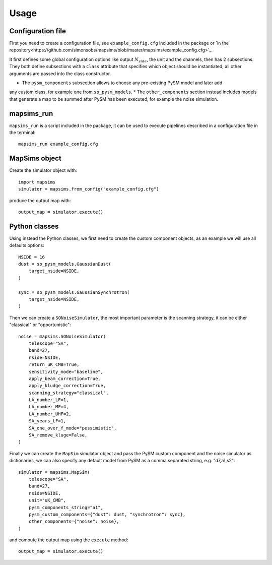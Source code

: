 *****
Usage
*****

Configuration file
==================

First you need to create a configuration file, see ``example_config.cfg`` included in the package
or `in the repository<https://github.com/simonsobs/mapsims/blob/master/mapsims/example_config.cfg>`_.

It first defines some global configuration options like output :math:`N_{side}`, the unit and the
channels, then has 2 subsections. They both define subsections with a ``class`` attribute that
specifies which object should be instantiated; all other arguments are passed into the class
constructor.

* The ``pysm_components`` subsection allows to choose any pre-existing PySM model and later add
any custom class, for example one from ``so_pysm_models``.
* The ``other_components`` section instead includes models that generate a map to be summed after
PySM has been executed, for example the noise simulation.

mapsims_run
===========

``mapsims_run`` is a script included in the package, it can be used to execute pipelines described
in a configuration file in the terminal::

    mapsims_run example_config.cfg

MapSims object
==============

Create the simulator object with::

    import mapsims
    simulator = mapsims.from_config("example_config.cfg")

produce the output map with::

    output_map = simulator.execute()

Python classes
==============

Using instead the Python classes, we first need to create the custom component objects, as
an example we will use all defaults options::

    NSIDE = 16
    dust = so_pysm_models.GaussianDust(
        target_nside=NSIDE,
    )

    sync = so_pysm_models.GaussianSynchrotron(
        target_nside=NSIDE,
    )

Then we can create a ``SONoiseSimulator``, the most important parameter is the scanning strategy,
it can be either "classical" or "opportunistic"::

    noise = mapsims.SONoiseSimulator(
        telescope="SA",
        band=27,
        nside=NSIDE,
        return_uK_CMB=True,
        sensitivity_mode="baseline",
        apply_beam_correction=True,
        apply_kludge_correction=True,
        scanning_strategy="classical",
        LA_number_LF=1,
        LA_number_MF=4,
        LA_number_UHF=2,
        SA_years_LF=1,
        SA_one_over_f_mode="pessimistic",
        SA_remove_kluge=False,
    )

Finally we can create the ``MapSim`` simulator object and pass the PySM custom component and the noise
simulator as dictionaries, we can also specify any default model from PySM as a comma separated string,
e.g. "d7,a1,s2"::

    simulator = mapsims.MapSim(
        telescope="SA",
        band=27,
        nside=NSIDE,
        unit="uK_CMB",
        pysm_components_string="a1",
        pysm_custom_components={"dust": dust, "synchrotron": sync},
        other_components={"noise": noise},
    )

and compute the output map using the ``execute`` method::

    output_map = simulator.execute()
